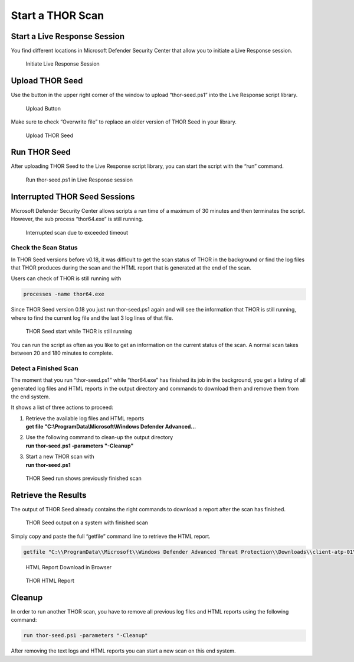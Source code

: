Start a THOR Scan
=================

Start a Live Response Session
-----------------------------

You find different locations in Microsoft Defender Security Center that
allow you to initiate a Live Response session.

.. figure:: ../images/image9.png
   :target: ../_images/image9.png
   :alt: Initiate Live Response Session

   Initiate Live Response Session

Upload THOR Seed
----------------

Use the button in the upper right corner of the window to upload
“thor-seed.ps1” into the Live Response script library.

.. figure:: ../images/image10.png
   :target: ../_images/image10.png
   :alt: Upload Button

   Upload Button

Make sure to check “Overwrite file” to replace an older version of THOR
Seed in your library.

.. figure:: ../images/image11.png
   :target: ../_images/image11.png
   :alt: Upload THOR Seed

   Upload THOR Seed

Run THOR Seed
-------------

After uploading THOR Seed to the Live Response script library, you can
start the script with the “run” command.

.. figure:: ../images/image12.png
   :target: ../_images/image12.png
   :alt: Run thor-seed.ps1 in Live Response session

   Run thor-seed.ps1 in Live Response session

Interrupted THOR Seed Sessions
------------------------------

Microsoft Defender Security Center allows scripts a run time of a
maximum of 30 minutes and then terminates the script. However, the sub
process “thor64.exe” is still running.

.. figure:: ../images/image13.png
   :target: ../_images/image13.png
   :alt: Interrupted scan due to exceeded timeout
 
   Interrupted scan due to exceeded timeout

Check the Scan Status
^^^^^^^^^^^^^^^^^^^^^

In THOR Seed versions before v0.18, it was difficult to get the scan
status of THOR in the background or find the log files that THOR
produces during the scan and the HTML report that is generated at the
end of the scan.

Users can check of THOR is still running with

.. code:: bash

   processes -name thor64.exe


Since THOR Seed version 0.18 you just run thor-seed.ps1 again and will
see the information that THOR is still running, where to find the
current log file and the last 3 log lines of that file.

.. figure:: ../images/image14.png
   :target: ../_images/image14.png
   :alt: THOR Seed start while THOR is still running

   THOR Seed start while THOR is still running

You can run the script as often as you like to get an information on the
current status of the scan. A normal scan takes between 20 and 180
minutes to complete.

Detect a Finished Scan
^^^^^^^^^^^^^^^^^^^^^^

The moment that you run “thor-seed.ps1” while “thor64.exe” has finished
its job in the background, you get a listing of all generated log files
and HTML reports in the output directory and commands to download them
and remove them from the end system.

It shows a list of three actions to proceed:

1. | Retrieve the available log files and HTML reports
   | **get file "C:\\ProgramData\\Microsoft\\Windows Defender Advanced…**

2. | Use the following command to clean-up the output directory
   | **run thor-seed.ps1 -parameters "-Cleanup"**

3. | Start a new THOR scan with
   | **run thor-seed.ps1**

.. figure:: ../images/image15.png
   :target: ../_images/image15.png
   :alt: THOR Seed run shows previously finished scan

   THOR Seed run shows previously finished scan

Retrieve the Results
--------------------

The output of THOR Seed already contains the right commands to download
a report after the scan has finished.

.. figure:: ../images/image16.png
   :target: ../_images/image16.png
   :alt: THOR Seed output on a system with finished scan

   THOR Seed output on a system with finished scan

Simply copy and paste the full “getfile” command line to retrieve the
HTML report.

.. code:: bash
   
   getfile "C:\\ProgramData\\Microsoft\\Windows Defender Advanced Threat Protection\\Downloads\\client-atp-01\_thor\_2021-02-02\_1817.html"

.. figure:: ../images/image17.png
   :target: ../_images/image17.png
   :alt: HTML Report Download in Browser

   HTML Report Download in Browser

.. figure:: ../images/image18.png
   :target: ../_images/image18.png
   :alt: THOR HTML Report

   THOR HTML Report

Cleanup 
-------

In order to run another THOR scan, you have to remove all previous log
files and HTML reports using the following command:

.. code:: bash
   
   run thor-seed.ps1 -parameters "-Cleanup"

After removing the text logs and HTML reports you can start a new scan
on this end system.
